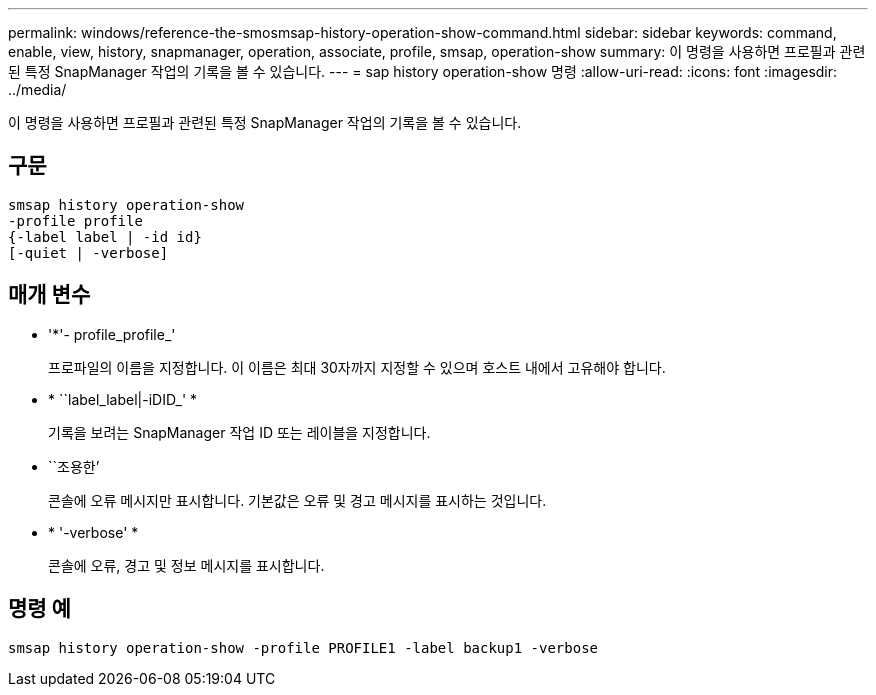 ---
permalink: windows/reference-the-smosmsap-history-operation-show-command.html 
sidebar: sidebar 
keywords: command, enable, view, history, snapmanager, operation, associate, profile, smsap, operation-show 
summary: 이 명령을 사용하면 프로필과 관련된 특정 SnapManager 작업의 기록을 볼 수 있습니다. 
---
= sap history operation-show 명령
:allow-uri-read: 
:icons: font
:imagesdir: ../media/


[role="lead"]
이 명령을 사용하면 프로필과 관련된 특정 SnapManager 작업의 기록을 볼 수 있습니다.



== 구문

[listing]
----

smsap history operation-show
-profile profile
{-label label | -id id}
[-quiet | -verbose]
----


== 매개 변수

* '*'- profile_profile_'
+
프로파일의 이름을 지정합니다. 이 이름은 최대 30자까지 지정할 수 있으며 호스트 내에서 고유해야 합니다.

* * ``label_label|-iDID_' *
+
기록을 보려는 SnapManager 작업 ID 또는 레이블을 지정합니다.

* ``조용한’
+
콘솔에 오류 메시지만 표시합니다. 기본값은 오류 및 경고 메시지를 표시하는 것입니다.

* * '-verbose' *
+
콘솔에 오류, 경고 및 정보 메시지를 표시합니다.





== 명령 예

[listing]
----
smsap history operation-show -profile PROFILE1 -label backup1 -verbose
----